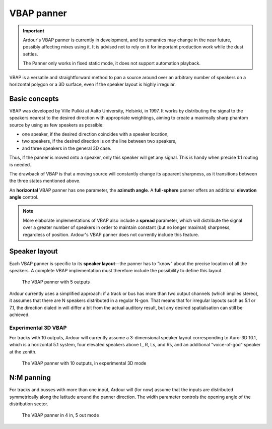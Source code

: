 .. _vbap_panner:

VBAP panner
===========

.. important::
   Ardour's VBAP panner is currently in development, and its semantics
   may change in the near future, possibly affecting mixes using it. It
   is advised not to rely on it for important production work while the
   dust settles.
   
   The Panner only works in fixed static mode, it does not support
   automation playback.

VBAP is a versatile and straightforward method to pan a source around
over an arbitrary number of speakers on a horizontal polygon or a 3D
surface, even if the speaker layout is highly irregular.

Basic concepts
--------------

VBAP was developed by Ville Pulkki at Aalto University, Helsinki, in
1997. It works by distributing the signal to the speakers nearest to the
desired direction with appropriate weightings, aiming to create a
maximally sharp phantom source by using as few speakers as possible:

-  one speaker, if the desired direction coincides with a speaker
   location,
-  two speakers, if the desired direction is on the line between two
   speakers,
-  and three speakers in the general 3D case.

Thus, if the panner is moved onto a speaker, only this speaker will get
any signal. This is handy when precise 1:1 routing is needed.

The drawback of VBAP is that a moving source will constantly change its
apparent sharpness, as it transitions between the three states mentioned
above.

An **horizontal** VBAP panner has one parameter, the **azimuth angle**.
A **full-sphere** panner offers an additional **elevation angle**
control.

.. note::
   More elaborate implementations of VBAP also include a **spread**
   parameter, which will distribute the signal over a greater number of
   speakers in order to maintain constant (but no longer maximal)
   sharpness, regardless of position. Ardour's VBAP panner does not
   currently include this feature.

Speaker layout
--------------

Each VBAP panner is specific to its **speaker layout**—the panner has to
"know" about the precise location of all the speakers. A complete VBAP
implementation must therefore include the possibility to define this
layout.

.. figure:: images/VBAP-panner-5.png
   :alt: The VBAP panner with 5 outputs
   :figclass: mini

   The VBAP panner with 5 outputs

Ardour currently uses a simplified approach: if a track or bus has more
than two output channels (which implies stereo), it assumes that there
are N speakers distributed in a regular N-gon. That means that for
irregular layouts such as 5.1 or 7.1, the direction dialed in will
differ a bit from the actual auditory result, but any desired
spatialisation can still be achieved.

Experimental 3D VBAP
~~~~~~~~~~~~~~~~~~~~

For tracks with 10 outputs, Ardour will currently assume a 3-dimensional
speaker layout corresponding to Auro-3D 10.1, which is a horizontal 5.1
system, four elevated speakers above L, R, Ls, and Rs, and an additional
"voice-of-god" speaker at the zenith.

.. figure:: images/VBAP-panner-10.png
   :alt: The VBAP panner with 10 outputs, in experimental 3D mode

   The VBAP panner with 10 outputs, in experimental 3D mode

N:M panning
-----------

For tracks and busses with more than one input, Ardour will (for now)
assume that the inputs are distributed symmetrically along the latitude
around the panner direction. The width parameter controls the opening
angle of the distribution sector.

.. figure:: images/VBAP-panner-4in5.png
   :alt: The VBAP panner in 4 in, 5 out mode
   :figclass: mini

   The VBAP panner in 4 in, 5 out mode